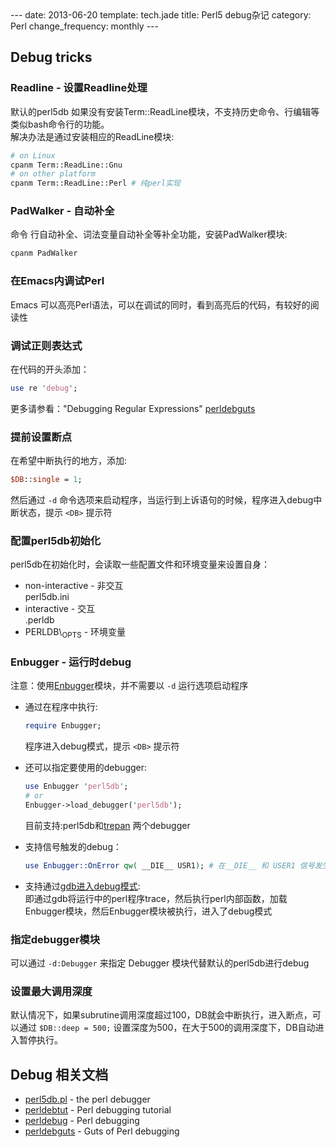 #+begin_html
---
date: 2013-06-20
template: tech.jade
title: Perl5 debug杂记
category: Perl
change_frequency: monthly
---
#+end_html

** Debug tricks
*** Readline - 设置Readline处理
    默认的perl5db 如果没有安装Term::ReadLine模块，不支持历史命令、行编辑等类似bash命令行的功能。\\
    解决办法是通过安装相应的ReadLine模块:
    #+BEGIN_SRC sh :eval no
    # on Linux
    cpanm Term::ReadLine::Gnu
    # on other platform
    cpanm Term::ReadLine::Perl # 纯perl实现
    #+END_SRC
*** PadWalker - 自动补全
    命令 行自动补全、词法变量自动补全等补全功能，安装PadWalker模块:
    #+BEGIN_SRC sh :eval no
    cpanm PadWalker
    #+END_SRC
*** 在Emacs内调试Perl
    Emacs 可以高亮Perl语法，可以在调试的同时，看到高亮后的代码，有较好的阅读性
*** 调试正则表达式
    在代码的开头添加：
    #+BEGIN_SRC perl :eval no
    use re 'debug';
    #+END_SRC
    更多请参看："Debugging Regular Expressions" [[http://search.cpan.org/~rjbs/perl-5.18.0/pod/perldebguts.pod#Debugging_Regular_Expressions][perldebguts]]
*** 提前设置断点
    在希望中断执行的地方，添加:
    #+BEGIN_SRC perl :eval no
    $DB::single = 1;
    #+END_SRC
    然后通过 =-d= 命令选项来启动程序，当运行到上诉语句的时候，程序进入debug中断状态，提示 =<DB>= 提示符
*** 配置perl5db初始化
    perl5db在初始化时，会读取一些配置文件和环境变量来设置自身：
    - non-interactive - 非交互\\
      perl5db.ini
    - interactive - 交互\\
      .perldb
    - PERLDB\_OPTS - 环境变量
*** Enbugger - 运行时debug
    注意：使用[[http://search.cpan.org/perldoc?Enbugger][Enbugger]]模块，并不需要以 =-d= 运行选项启动程序
    - 通过在程序中执行:
      #+BEGIN_SRC perl :eval no
    require Enbugger;
    #+END_SRC
      程序进入debug模式，提示 =<DB>= 提示符
    - 还可以指定要使用的debugger:
      #+BEGIN_SRC perl :eval no
    use Enbugger 'perl5db';
    # or
    Enbugger->load_debugger('perl5db');
    #+END_SRC
      目前支持:perl5db和[[https://github.com/rocky/Perl-Devel-Trepan][trepan]] 两个debugger
    - 支持信号触发的debug：
      #+BEGIN_SRC perl :eval no
    use Enbugger::OnError qw( __DIE__ USR1); # 在__DIE__ 和 USER1 信号发生时进入debug模式
    #+END_SRC
    - 支持通过[[http://search.cpan.org/~jjore/Enbugger-2.013/lib/Enbugger.pod#From_gdb][gdb进入debug模式]]:\\
      即通过gdb将运行中的perl程序trace，然后执行perl内部函数，加载Enbugger模块，然后Enbugger模块被执行，进入了debug模式
*** 指定debugger模块
    可以通过 =-d:Debugger= 来指定 Debugger 模块代替默认的perl5db进行debug
*** 设置最大调用深度
    默认情况下，如果subrutine调用深度超过100，DB就会中断执行，进入断点，可以通过 =$DB::deep = 500;= 设置深度为500，在大于500的调用深度下，DB自动进入暂停执行。

** Debug 相关文档
   - [[http://search.cpan.org/perldoc?perl5db.pl][perl5db.pl]] - the perl debugger
   - [[http://search.cpan.org/perldoc?perldebtut][perldebtut]] - Perl debugging tutorial
   - [[http://search.cpan.org/perldoc?perldebug][perldebug]] - Perl debugging
   - [[http://search.cpan.org/perldoc?perldebguts][perldebguts]] - Guts of Perl debugging
